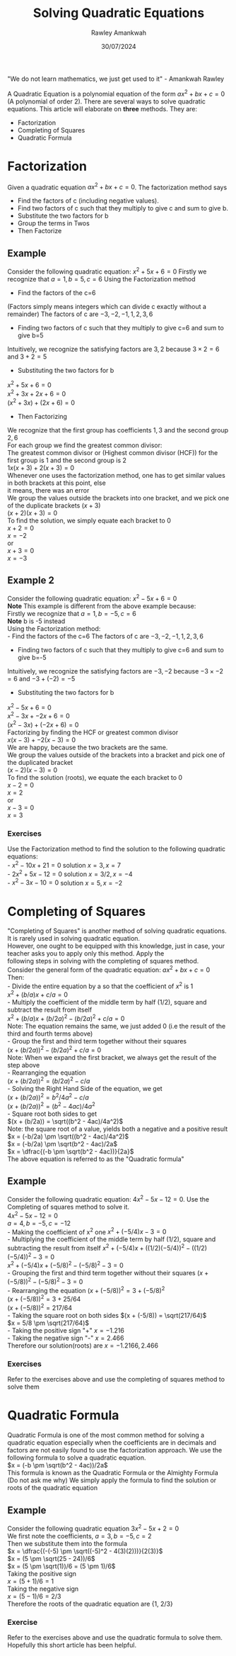 

#+TITLE: Solving Quadratic Equations
#+AUTHOR: Rawley Amankwah
#+DATE: 30/07/2024
#+OPTIONS: toc:nil


"We do not learn mathematics, we just get used to it" - Amankwah Rawley

A Quadratic Equation is a polynomial equation of the form $ax^2 + bx + c = 0$ (A polynomial of order 2). There are several ways to solve quadratic equations. This
article will elaborate on **three** methods. They are:
- Factorization
- Completing of Squares
- Quadratic Formula


* Factorization
Given a quadratic equation $ax^2 + bx + c = 0$. The factorization method says
- Find the factors of c (including negative values).
- Find two factors of c such that they multiply to give c and sum to give b.
- Substitute the two factors for b
- Group the terms in Twos
- Then Factorize

** Example
Consider the following quadratic equation: $x^2 + 5x + 6 = 0$
Firstly we recognize that $a=1, b=5, c=6$
Using the Factorization method
- Find the factors of the c=6
(Factors simply means integers which can divide c exactly without a remainder)
The factors of c are ${-3,-2,-1,1,2,3,6}$

- Finding two factors of c such that they multiply to give c=6 and sum to give b=5
Intuitively, we recognize the satisfying factors are ${3,2}$ because $3\times 2 = 6$ and $3+2 = 5$

- Substituting the two factors for b
$x^2 + 5x + 6 = 0$ \\
$x^2 + 3x + 2x + 6 = 0$ \\ 
$(x^2 + 3x) + (2x + 6) = 0$ \\

- Then Factorizing
We recognize that the first group has coefficients ${1,3}$ and the second group ${2,6}$ \\
For each group we find the greatest common divisor: \\
The greatest common divisor or (Highest common divisor (HCF)) for the first group is $1$ and the second group is $2$ \\
$1x(x + 3) + 2(x + 3) = 0$ \\
Whenever one uses the factorization method, one has to get similar values in both brackets at this point, else \\
it means, there was an error \\
We group the values outside the brackets into one bracket, and we pick one of the duplicate brackets $(x+3)$ \\
$(x+2)(x+3) = 0$ \\
To find the solution, we simply equate each bracket to 0 \\
$x+2 = 0$ \\
$x=-2$ \\
or \\
$x+3 = 0$ \\
$x=-3$ \\

** Example 2
Consider the following quadratic equation: $x^2 -5x + 6 = 0$ \\
**Note** This example is different from the above example because: \\
Firstly we recognize that $a=1, b=-5, c=6$ \\
**Note** b is -5 instead \\
Using the Factorization method: \\
- Find the factors of the c=6 
The factors of c are ${-3,-2,-1,1,2,3,6}$ \\

- Finding two factors of c such that they multiply to give c=6 and sum to give b=-5
Intuitively, we recognize the satisfying factors are ${-3,-2}$ because $-3\times -2=6$ and $-3+(-2)=-5$ \\

- Substituting the two factors for b
$x^2 -5x + 6 = 0$ \\
$x^2 - 3x + -2x + 6 = 0$ \\
$(x^2 - 3x) + (-2x + 6) = 0$ \\
Factorizing by finding the HCF or greatest common divisor \\
$x(x - 3) + -2(x - 3) = 0$ \\
We are happy, because the two brackets are the same. \\
We group the values outside of the brackets into a bracket and pick one of the duplicated bracket \\
$(x - 2)(x-3) = 0$ \\
To find the solution (roots), we equate the each bracket to 0 \\
$x - 2 = 0$ \\
$x = 2$ \\
or \\
$x - 3 = 0$ \\
$x = 3$ \\

*** Exercises
Use the Factorization method to find the solution to the following quadratic equations: \\
- $x^2 - 10x + 21=0$ solution ${x =3, x=7}$ \\
- $2x^2 + 5x - 12 = 0$ solution ${x=3/2, x=-4}$ \\
- $x^2 - 3x - 10 = 0$ solution ${x=5, x=-2}$ \\


* Completing of Squares
"Completing of Squares" is another method of solving quadratic equations. It is rarely used in solving quadratic equation. \\
However, one ought to be equipped with this knowledge, just in case, your teacher asks you to apply only this method. Apply the \\
following steps in solving with the completing of squares method. \\

Consider the general form of the quadratic equation: $ax^2 + bx + c=0$ \\ 
Then: \\
- Divide the entire equation by a so that the coefficient of $x^2$ is 1 \\
 $x^2 + (b/a)x + c/a = 0$ \\
- Multiply the coefficient of the middle term by half (1/2), square and subtract the result from itself \\
 $x^2 + (b/a)x + (b/2a)^2 - (b/2a)^2 + c/a = 0$ \\
 Note: The equation remains the same, we just added 0 (i.e the result of the third and fourth terms above) \\
- Group the first and third term together without their squares \\
 $(x + (b/2a))^2 - (b/2a)^2 + c/a = 0$ \\
 Note: When we expand the first bracket, we always get the result of the step above \\
- Rearranging the equation \\
 $(x + (b/2a))^2 = (b/2a)^2 - c/a$ \\
- Solving the Right Hand Side of the equation, we get  \\
 $(x + (b/2a))^2 = b^2/4a^2 - c/a$ \\
 $(x + (b/2a))^2 = (b^2 - 4ac)/4a^2$ \\
- Square root both sides to get \\
 $(x + (b/2a)) = \sqrt((b^2 - 4ac)/4a^2)$ \\
 Note: the square root of a value, yields both a negative and a positive result \\
 $x = (-b/2a) \pm \sqrt((b^2 - 4ac)/4a^2)$ \\
 $x = (-b/2a) \pm \sqrt(b^2 - 4ac)/2a$ \\
 $x = \dfrac{(-b \pm \sqrt(b^2 - 4ac))}{2a}$ \\
 The above equation is referred to as the "Quadratic formula" \\

** Example
Consider the following quadratic equation: $4x^2 - 5x - 12 = 0$. Use the Completing of
squares method to solve it. \\

$4x^2 - 5x - 12 = 0$ \\
$a= 4, b = -5, c = -12$ \\
- Making the coefficient of x^2 one 
$x^2 + (-5/4)x - 3 = 0$ \\
- Multiplying the coefficient of the middle term by half (1/2), square and subtracting the result from itself
$x^2 + (-5/4)x + ((1/2)(-5/4))^2 - ((1/2)(-5/4))^2 - 3 = 0$ \\
$x^2 + (-5/4)x + (-5/8)^2 - (-5/8)^2 - 3 = 0$ \\
- Grouping the first and third term together without their squares
$(x + (-5/8))^2 - (-5/8)^2 - 3 = 0$ \\
- Rearranging the equation 
$(x + (-5/8))^2 = 3 + (-5/8)^2$ \\
$(x + (-5/8))^2 = 3 + 25/64$ \\
$(x + (-5/8))^2 = 217/64$ \\
- Taking the square root on both sides
$(x + (-5/8)) = \sqrt(217/64)$ \\
$x = 5/8 \pm \sqrt(217/64)$ \\
- Taking the positive sign "+"
$x = -1.216$ \\
- Taking the negative sign "-"
$x = 2.466$ \\
Therefore our solution(roots) are $x = {-1.2166, 2.466}$ \\

*** Exercises
Refer to the exercises above and use the completing of squares method to solve them \\

* Quadratic Formula
Quadratic Formula is one of the most common method for solving a quadratic equation especially when 
the coefficients are in decimals and factors are not easily found to use the factorization approach.
We use the following formula to solve a quadratic equation. \\

$x = (-b \pm \sqrt(b^2 - 4ac))/2a$ \\
This formula is known as the Quadratic Formula or the Almighty Formula (Do not ask me why)
We simply apply the formula to find the solution or roots of the quadratic equation \\

** Example
Consider the following quadratic equation $3x^2 - 5x + 2 = 0$ \\

We first note the coefficients, $a = 3, b = -5, c = 2$ \\
Then we substitute them into the formula \\ 
$x = \dfrac{(-(-5) \pm \sqrt((-5)^2 - 4(3)(2)))}{2(3)}$ \\
$x = (5 \pm \sqrt(25 - 24))/6$ \\
$x = (5 \pm \sqrt(1))/6 = (5 \pm 1)/6$ \\
Taking the positive sign \\
$x = (5 + 1)/6 = 1$ \\
Taking the negative sign \\
$x = (5 - 1)/6 = 2/3$ \\
Therefore the roots of the quadratic equation are {1, 2/3} \\

*** Exercise
Refer to the exercises above and use the quadratic formula to solve them. \\

Hopefully this short article has been helpful. \\
